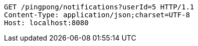 [source,http,options="nowrap"]
----
GET /pingpong/notifications?userId=5 HTTP/1.1
Content-Type: application/json;charset=UTF-8
Host: localhost:8080

----